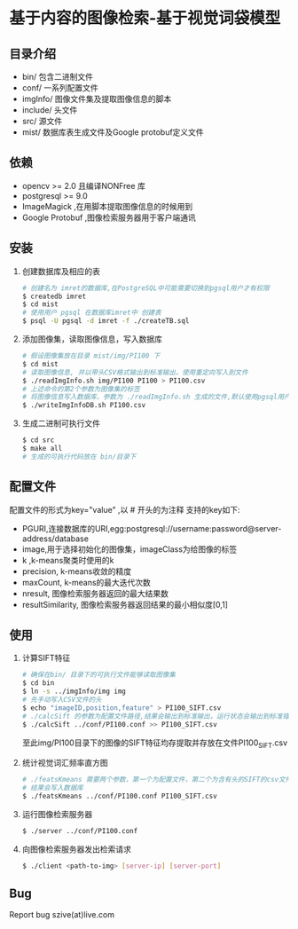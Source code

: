 * 基于内容的图像检索-基于视觉词袋模型
** 目录介绍
  - bin/ 包含二进制文件
  - conf/ 一系列配置文件
  - imgInfo/ 图像文件集及提取图像信息的脚本
  - include/ 头文件
  - src/ 源文件
  - mist/ 数据库表生成文件及Google protobuf定义文件
** 依赖
  - opencv >= 2.0 且编译NONFree 库 
  - postgresql >= 9.0 
  - ImageMagick ,在用脚本提取图像信息的时候用到
  - Google Protobuf ,图像检索服务器用于客户端通讯

** 安装
  1) 创建数据库及相应的表
     #+BEGIN_SRC sh
     # 创建名为 imret的数据库,在PostgreSQL中可能需要切换到pgsql用户才有权限
     $ createdb imret 
     $ cd mist
     # 使用用户 pgsql 在数据库imret中 创建表
     $ psql -U pgsql -d imret -f ./createTB.sql
     #+END_SRC
  2) 添加图像集，读取图像信息，写入数据库
     #+BEGIN_SRC sh
     # 假设图像集放在目录 mist/img/PI100 下
     $ cd mist
     # 读取图像信息, 并以带头CSV格式输出到标准输出，使用重定向写入到文件
     $ ./readImgInfo.sh img/PI100 PI100 > PI100.csv
     # 上述命令的第2个参数为图像集的标签
     # 将图像信息写入数据库，参数为 ./readImgInfo.sh 生成的文件,默认使用pgsql用户
     $ ./writeImgInfoDB.sh PI100.csv
     #+END_SRC
  3) 生成二进制可执行文件
     #+BEGIN_SRC sh
     $ cd src
     $ make all
     # 生成的可执行代码放在 bin/目录下
     #+END_SRC

** 配置文件
  配置文件的形式为key="value" ,以 # 开头的为注释
  支持的key如下:
  - PGURI,连接数据库的URI,egg:postgresql://username:password@server-address/database
  - image,用于选择初始化的图像集，imageClass为给图像的标签
  - k ,k-means聚类时使用的k
  - precision, k-means收敛的精度
  - maxCount, k-means的最大迭代次数
  - nresult, 图像检索服务器返回的最大结果数
  - resultSimilarity, 图像检索服务器返回结果的最小相似度[0,1]

** 使用
  1) 计算SIFT特征
     #+BEGIN_SRC sh
     # 确保在bin/ 目录下的可执行文件能够读取图像集
     $ cd bin
     $ ln -s ../imgInfo/img img
     # 先手动写入CSV文件的头
     $ echo "imageID,position,feature" > PI100_SIFT.csv
     # ./calcSift 的参数为配置文件路径,结果会输出到标准输出，运行状态会输出到标准错误
     $ ./calcSift ../conf/PI100.conf >> PI100_SIFT.csv
     #+END_SRC
     至此img/PI100目录下的图像的SIFT特征均存提取并存放在文件PI100_SIFT.csv
    
  2) 统计视觉词汇频率直方图
     #+BEGIN_SRC sh
     # ./featsKmeans 需要两个参数，第一个为配置文件，第二个为含有头的SIFT的csv文件,
     # 结果会写入数据库
     $ ./featsKmeans ../conf/PI100.conf PI100_SIFT.csv
     #+END_SRC
  3) 运行图像检索服务器
     #+BEGIN_SRC sh
     $ ./server ../conf/PI100.conf
     #+END_SRC
  4) 向图像检索服务器发出检索请求
     #+BEGIN_SRC sh
     $ ./client <path-to-img> [server-ip] [server-port]
     #+END_SRC

** Bug
  Report bug
  szive(at)live.com
